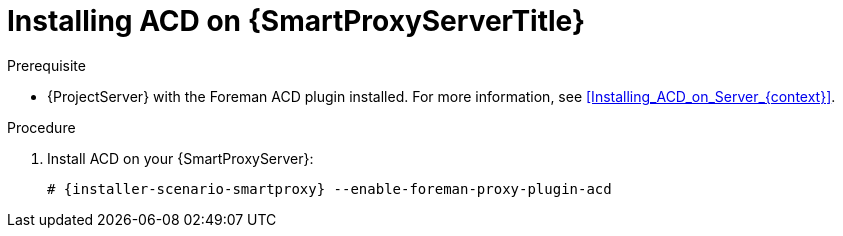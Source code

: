 [id="Installing_ACD_on_Smart_Proxy_{context}"]
= Installing ACD on {SmartProxyServerTitle}

.Prerequisite
* {ProjectServer} with the Foreman ACD plugin installed.
For more information, see xref:Installing_ACD_on_Server_{context}[].

.Procedure
. Install ACD on your {SmartProxyServer}:
+
[options="nowrap", subs="verbatim,quotes,attributes"]
----
# {installer-scenario-smartproxy} --enable-foreman-proxy-plugin-acd
----
